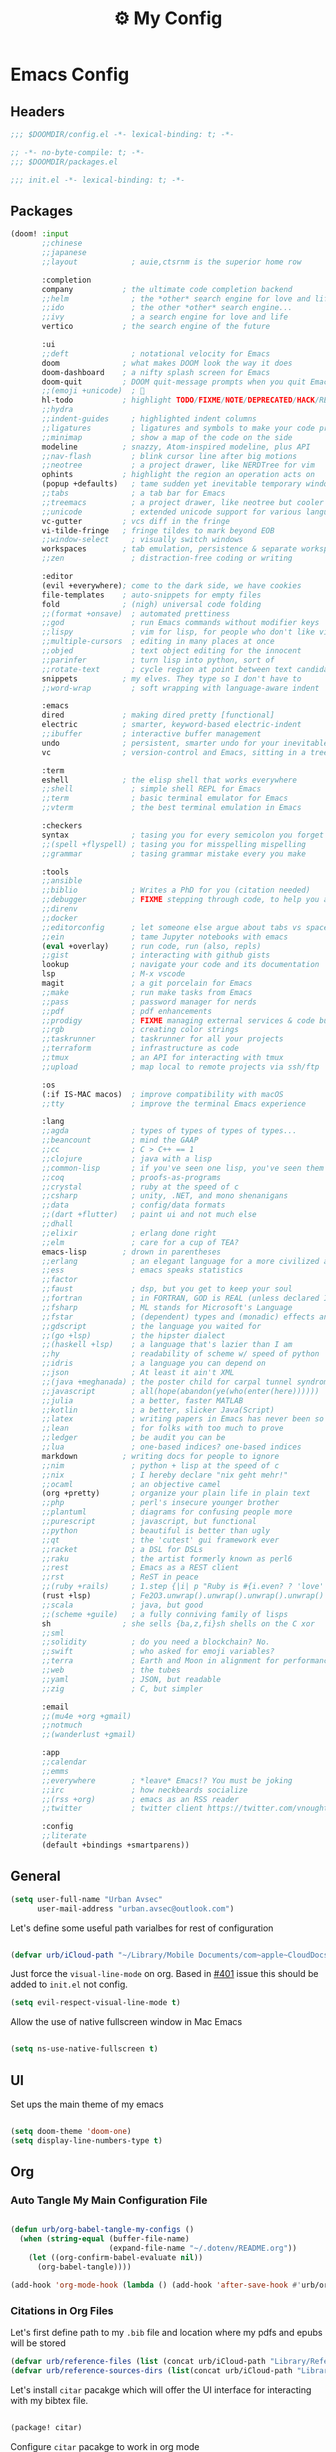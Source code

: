 :PROPERTIES:
:ID:       fa113cbd-e8d3-42c5-97ae-eaa82a8257ec
:END:
#+TITLE: ⚙️ My Config
#+PROPERTY: header-args:emacs-lisp :tangle ~/.doom.d/config.el
#+STARTUP: fold

* Emacs Config
:PROPERTIES:
:ID:       ef84f824-9440-42b2-b69d-bc07aa10c5ef
:END:
** Headers
#+begin_src emacs-lisp
;;; $DOOMDIR/config.el -*- lexical-binding: t; -*-
#+end_src

#+begin_src emacs-lisp :tangle "~/.doom.d/packages.el"
;; -*- no-byte-compile: t; -*-
;;; $DOOMDIR/packages.el
#+end_src


#+begin_src emacs-lisp :tangle "~/.doom.d/init.el"
;;; init.el -*- lexical-binding: t; -*-
#+end_src

** Packages
#+begin_src emacs-lisp :tangle "~/.doom.d/init.el"
(doom! :input
       ;;chinese
       ;;japanese
       ;;layout            ; auie,ctsrnm is the superior home row

       :completion
       company           ; the ultimate code completion backend
       ;;helm              ; the *other* search engine for love and life
       ;;ido               ; the other *other* search engine...
       ;;ivy               ; a search engine for love and life
       vertico           ; the search engine of the future

       :ui
       ;;deft              ; notational velocity for Emacs
       doom              ; what makes DOOM look the way it does
       doom-dashboard    ; a nifty splash screen for Emacs
       doom-quit         ; DOOM quit-message prompts when you quit Emacs
       ;;(emoji +unicode)  ; 🙂
       hl-todo           ; highlight TODO/FIXME/NOTE/DEPRECATED/HACK/REVIEW
       ;;hydra
       ;;indent-guides     ; highlighted indent columns
       ;;ligatures         ; ligatures and symbols to make your code pretty again
       ;;minimap           ; show a map of the code on the side
       modeline          ; snazzy, Atom-inspired modeline, plus API
       ;;nav-flash         ; blink cursor line after big motions
       ;;neotree           ; a project drawer, like NERDTree for vim
       ophints           ; highlight the region an operation acts on
       (popup +defaults)   ; tame sudden yet inevitable temporary windows
       ;;tabs              ; a tab bar for Emacs
       ;;treemacs          ; a project drawer, like neotree but cooler
       ;;unicode           ; extended unicode support for various languages
       vc-gutter         ; vcs diff in the fringe
       vi-tilde-fringe   ; fringe tildes to mark beyond EOB
       ;;window-select     ; visually switch windows
       workspaces        ; tab emulation, persistence & separate workspaces
       ;;zen               ; distraction-free coding or writing

       :editor
       (evil +everywhere); come to the dark side, we have cookies
       file-templates    ; auto-snippets for empty files
       fold              ; (nigh) universal code folding
       ;;(format +onsave)  ; automated prettiness
       ;;god               ; run Emacs commands without modifier keys
       ;;lispy             ; vim for lisp, for people who don't like vim
       ;;multiple-cursors  ; editing in many places at once
       ;;objed             ; text object editing for the innocent
       ;;parinfer          ; turn lisp into python, sort of
       ;;rotate-text       ; cycle region at point between text candidates
       snippets          ; my elves. They type so I don't have to
       ;;word-wrap         ; soft wrapping with language-aware indent

       :emacs
       dired             ; making dired pretty [functional]
       electric          ; smarter, keyword-based electric-indent
       ;;ibuffer         ; interactive buffer management
       undo              ; persistent, smarter undo for your inevitable mistakes
       vc                ; version-control and Emacs, sitting in a tree

       :term
       eshell            ; the elisp shell that works everywhere
       ;;shell             ; simple shell REPL for Emacs
       ;;term              ; basic terminal emulator for Emacs
       ;;vterm             ; the best terminal emulation in Emacs

       :checkers
       syntax              ; tasing you for every semicolon you forget
       ;;(spell +flyspell) ; tasing you for misspelling mispelling
       ;;grammar           ; tasing grammar mistake every you make

       :tools
       ;;ansible
       ;;biblio            ; Writes a PhD for you (citation needed)
       ;;debugger          ; FIXME stepping through code, to help you add bugs
       ;;direnv
       ;;docker
       ;;editorconfig      ; let someone else argue about tabs vs spaces
       ;;ein               ; tame Jupyter notebooks with emacs
       (eval +overlay)     ; run code, run (also, repls)
       ;;gist              ; interacting with github gists
       lookup              ; navigate your code and its documentation
       lsp                 ; M-x vscode
       magit               ; a git porcelain for Emacs
       ;;make              ; run make tasks from Emacs
       ;;pass              ; password manager for nerds
       ;;pdf               ; pdf enhancements
       ;;prodigy           ; FIXME managing external services & code builders
       ;;rgb               ; creating color strings
       ;;taskrunner        ; taskrunner for all your projects
       ;;terraform         ; infrastructure as code
       ;;tmux              ; an API for interacting with tmux
       ;;upload            ; map local to remote projects via ssh/ftp

       :os
       (:if IS-MAC macos)  ; improve compatibility with macOS
       ;;tty               ; improve the terminal Emacs experience

       :lang
       ;;agda              ; types of types of types of types...
       ;;beancount         ; mind the GAAP
       ;;cc                ; C > C++ == 1
       ;;clojure           ; java with a lisp
       ;;common-lisp       ; if you've seen one lisp, you've seen them all
       ;;coq               ; proofs-as-programs
       ;;crystal           ; ruby at the speed of c
       ;;csharp            ; unity, .NET, and mono shenanigans
       ;;data              ; config/data formats
       ;;(dart +flutter)   ; paint ui and not much else
       ;;dhall
       ;;elixir            ; erlang done right
       ;;elm               ; care for a cup of TEA?
       emacs-lisp        ; drown in parentheses
       ;;erlang            ; an elegant language for a more civilized age
       ;;ess               ; emacs speaks statistics
       ;;factor
       ;;faust             ; dsp, but you get to keep your soul
       ;;fortran           ; in FORTRAN, GOD is REAL (unless declared INTEGER)
       ;;fsharp            ; ML stands for Microsoft's Language
       ;;fstar             ; (dependent) types and (monadic) effects and Z3
       ;;gdscript          ; the language you waited for
       ;;(go +lsp)         ; the hipster dialect
       ;;(haskell +lsp)    ; a language that's lazier than I am
       ;;hy                ; readability of scheme w/ speed of python
       ;;idris             ; a language you can depend on
       ;;json              ; At least it ain't XML
       ;;(java +meghanada) ; the poster child for carpal tunnel syndrome
       ;;javascript        ; all(hope(abandon(ye(who(enter(here))))))
       ;;julia             ; a better, faster MATLAB
       ;;kotlin            ; a better, slicker Java(Script)
       ;;latex             ; writing papers in Emacs has never been so fun
       ;;lean              ; for folks with too much to prove
       ;;ledger            ; be audit you can be
       ;;lua               ; one-based indices? one-based indices
       markdown          ; writing docs for people to ignore
       ;;nim               ; python + lisp at the speed of c
       ;;nix               ; I hereby declare "nix geht mehr!"
       ;;ocaml             ; an objective camel
       (org +pretty)       ; organize your plain life in plain text
       ;;php               ; perl's insecure younger brother
       ;;plantuml          ; diagrams for confusing people more
       ;;purescript        ; javascript, but functional
       ;;python            ; beautiful is better than ugly
       ;;qt                ; the 'cutest' gui framework ever
       ;;racket            ; a DSL for DSLs
       ;;raku              ; the artist formerly known as perl6
       ;;rest              ; Emacs as a REST client
       ;;rst               ; ReST in peace
       ;;(ruby +rails)     ; 1.step {|i| p "Ruby is #{i.even? ? 'love' : 'life'}"}
       (rust +lsp)         ; Fe2O3.unwrap().unwrap().unwrap().unwrap()
       ;;scala             ; java, but good
       ;;(scheme +guile)   ; a fully conniving family of lisps
       sh                ; she sells {ba,z,fi}sh shells on the C xor
       ;;sml
       ;;solidity          ; do you need a blockchain? No.
       ;;swift             ; who asked for emoji variables?
       ;;terra             ; Earth and Moon in alignment for performance.
       ;;web               ; the tubes
       ;;yaml              ; JSON, but readable
       ;;zig               ; C, but simpler

       :email
       ;;(mu4e +org +gmail)
       ;;notmuch
       ;;(wanderlust +gmail)

       :app
       ;;calendar
       ;;emms
       ;;everywhere        ; *leave* Emacs!? You must be joking
       ;;irc               ; how neckbeards socialize
       ;;(rss +org)        ; emacs as an RSS reader
       ;;twitter           ; twitter client https://twitter.com/vnought

       :config
       ;;literate
       (default +bindings +smartparens))
#+end_src

** General
#+begin_src emacs-lisp
(setq user-full-name "Urban Avsec"
      user-mail-address "urban.avsec@outlook.com")
#+end_src

Let's define some useful path varialbes for rest of configuration
#+begin_src emacs-lisp

(defvar urb/iCloud-path "~/Library/Mobile Documents/com~apple~CloudDocs/")

#+end_src

Just force the ~visual-line-mode~ on org. Based in [[https://github.com/hlissner/doom-emacs/issues/401][#401]] issue this should be added to =init.el= not config.
#+begin_src emacs-lisp :tangle ~/.doom.d/init.el
(setq evil-respect-visual-line-mode t)

#+end_src

Allow the use of native fullscreen window in Mac Emacs
#+begin_src emacs-lisp

(setq ns-use-native-fullscreen t)

#+end_src

** UI

Set ups the main theme of my emacs
#+begin_src emacs-lisp

(setq doom-theme 'doom-one)
(setq display-line-numbers-type t)

#+end_src

** Org
*** Auto Tangle My Main Configuration File

#+begin_src emacs-lisp

(defun urb/org-babel-tangle-my-configs ()
  (when (string-equal (buffer-file-name)
                      (expand-file-name "~/.dotenv/README.org"))
    (let ((org-confirm-babel-evaluate nil))
      (org-babel-tangle))))

(add-hook 'org-mode-hook (lambda () (add-hook 'after-save-hook #'urb/org-babel-tangle-my-configs)))

#+end_src

*** Citations in Org Files

Let's first define path to my =.bib= file and location where my pdfs and epubs will be stored
#+begin_src emacs-lisp
(defvar urb/reference-files (list (concat urb/iCloud-path "Library/References.bib")))
(defvar urb/reference-sources-dirs (list(concat urb/iCloud-path "Library/Files/")))

#+end_src

Let's install ~citar~ pacakge which will offer the UI interface for interacting with my bibtex file.
#+begin_src emacs-lisp :tangle ~/.doom.d/packages.el

(package! citar)

#+end_src

Configure ~citar~ pacakge to work in org mode
#+begin_src emacs-lisp
(use-package! citar
  :after org
  :no-require
  :config
  (setq org-cite-insert-processor 'citar
        org-cite-follow-processor 'citar
        org-cite-activate-processor 'citar)
  (setq citar-bibliography urb/reference-files
        citar-library-paths urb/reference-sources-dirs))
#+end_src

Finally setup Org Cite package to enable the citations
#+begin_src emacs-lisp

(use-package! oc
  :after citar
  :defer t
  :config
  (setq org-cite-global-bibliography '("~/Library/Mobile Documents/com~apple~CloudDocs/Library/References.bib")))

#+end_src

Use the ~org-cite~ processors
#+begin_src emacs-lisp

(use-package! oc-biblatex :after oc)

#+end_src

Let's also install ~org-ref~ to get bibtex support functions
#+begin_src emacs-lisp :tangle ~/.doom.d/packages.el

(package! org-ref)

#+end_src

And finally enable it
#+begin_src emacs-lisp

(use-package! org-ref
  :after org
  :config
  (setq bibtex-completion-bibliography urb/reference-files))

#+end_src

Provide some good keybinds
#+begin_src emacs-lisp

(map! (:map org-mode-map
       :leader
       :prefix ("R" . "cite & ref")
       "n" #'citar-open-notes
       "i" #'org-cite-insert
       "I" #'isbn-to-bibtex
       "R" #'citar-refres))

#+end_src

*** Let's Make It Pretty with Org-Download

Install ~org-download~
#+begin_src emacs-lisp :tangle ~/.doom.d/packages.el

(package! org-download)

#+end_src

And Enable it
#+begin_src emacs-lisp

(use-package! org-download)

#+end_src

The ~org-download~ should download all photos and other media in =/{org-dir}/Media= folder with some basic default settings.
#+begin_src emacs-lisp

(after! org
  :config
  (setq-default org-download-image-dir "Media"
        org-download-heading-lvl nil)
  (setq org-download-method 'directory
        org-download-timestamp "_%Y%m%d_%H%M%S"
        org-download-screenshot-method
          (cond (IS-MAC "screencapture -i %s"))
        org-download-annotate-function (lambda (_link) "#+ATTR_ORG: :width 300px\n")))

#+end_src

Finally provide keymaps to easily add pictures while I write my org files
#+begin_src emacs-lisp

(after! org
    (map! (:map org-mode-map
          :leader
          :prefix ("nr" . "org-roam")
          "S" #'org-download-screenshot)))

#+end_src

*** Org Roam
Installs ~org-roam~ from the gitrepo. To refresh the package ~doom sync~ must be called.

#+begin_src emacs-lisp :tangle "~/.doom.d/packages.el"

(package! org-roam
  :recipe (:host github :repo "org-roam/org-roam"
           :files (:defaults "extensions/*")))

#+end_src

Lodas ~org-roam~ package and provides basic configuration

#+begin_src emacs-lisp

(setq org-directory "~/Library/Mobile Documents/com~apple~CloudDocs/Cortex")
(use-package! org-roam
  :init
  (setq org-roam-v2-ack t)
  :config
  (setq org-roam-directory "~/Library/Mobile Documents/com~apple~CloudDocs/Cortex")
  (org-roam-setup))


#+end_src

Configures my org-roam dailies

#+begin_src emacs-lisp

(after! org-roam
  (setq org-roam-dailies-directory "Journal/"))

#+end_src

Provides the key bindings for org-roam in my system

#+begin_src emacs-lisp

(map! (:map org-mode-map
        :leader
        :prefix ("nr" . "org-roam")
        "f" #'org-roam-node-find
        "i" #'org-roam-node-insert
        "I" #'org-id-get-create
        "t" #'org-roam-dailies-goto-today
        "s" #'org-roam-db-sync
        "m" #'org-roam-buffer-toggle))

#+end_src

I use two core templates for new org-roam nodes.
+ /Note/ - Is the plain note template for general purpose note placed in the root of my cortex.
+ /Reference/ - Is a structured note template for notes which track my processed references and bibliography.

#+begin_src emacs-lisp

(after! org-roam
  (setq org-roam-capture-templates
        '(("n" "Note" plain "%?"
           :target (file+head "%<%Y%m%d%H%M%S>-${slug}.org" "#+TITLE:${title}\n")
           :unnarrowed t)
          ("r" "Reference" plain "%?"
           :target (file+head "References/${citekey}.org"
                              "#+TITLE:${title}\n#+FILETAGS: Reference\n \n* Summary\n* Notes\n")))))

#+end_src



**** Org Roam Bibtex

Integrate ~org-roam~ with my citations using ~org-roam-bibtex~

Firstly install ~org-roam-bibtex~ from repo

#+begin_src emacs-lisp :tangle "~/.doom.d/packages.el"

(package! org-roam-bibtex
  :recipe (:host github :repo "org-roam/org-roam-bibtex"))

#+end_src

Then enable the package and integrate it with the ~citar~ citation procesor. For its config look at [[Citations in Org Files]] section.

#+begin_src emacs-lisp
(use-package! org-roam-bibtex
  :after org-roam
  :config
  (setq bibtex-completion-bibliography org-cite-global-bibliography
        citar-open-note-function 'orb-citar-edit-note
        citar-notes-paths (list org-roam-directory))
  (org-roam-bibtex-mode))

#+end_src

Adds the core keybindings for interraction with references from emacs

#+begin_src emacs-lisp
(map! (:map org-mode-map
       :leader
       :prefix ("R" . "cite & ref")
       "a" #'orb-note-actions))

#+end_src

**** Org Roam UI

Get the package
#+begin_src emacs-lisp :tangle ~/.doom.d/packages.el

(package! org-roam-ui
  :recipe (:host github :repo "org-roam/org-roam-ui"
           :files ("*.el" "out")))

#+end_src

Then enable the websocket package
#+begin_src emacs-lisp

(use-package! websocket :after org-roam)

#+end_src

Finally configure ~org-roam-ui~
#+begin_src emacs-lisp

(use-package! org-roam-ui
  :after org-roam
  :hook (after-init . org-roam-ui-mode)
  :config
  (setq org-roam-ui-sync-theme t
        org-roam-ui-follor t
        org-roam-ui-update-on-save t
        org-roam-ui-open-on-start t))


#+end_src
